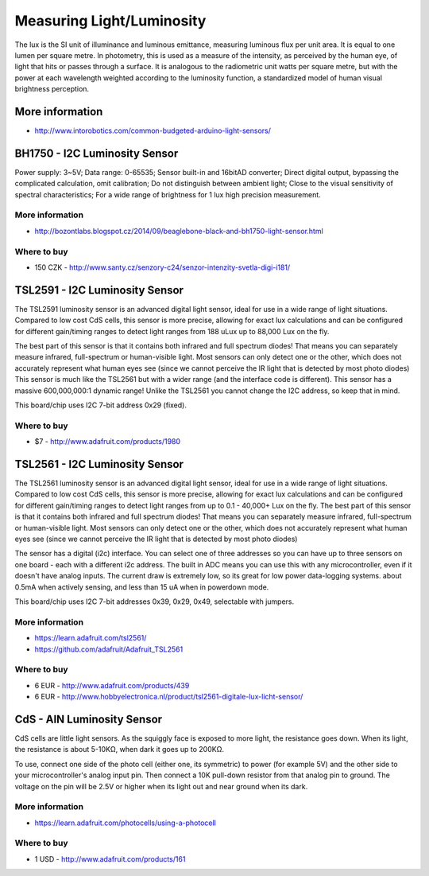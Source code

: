 
==========================
Measuring Light/Luminosity
==========================

The lux is the SI unit of illuminance and luminous emittance, measuring
luminous flux per unit area. It is equal to one lumen per square metre. In
photometry, this is used as a measure of the intensity, as perceived by the
human eye, of light that hits or passes through a surface. It is analogous to
the radiometric unit watts per square metre, but with the power at each
wavelength weighted according to the luminosity function, a standardized model
of human visual brightness perception.


More information
================

* http://www.intorobotics.com/common-budgeted-arduino-light-sensors/


BH1750 - I2C Luminosity Sensor
==============================

Power supply: 3~5V; Data range: 0-65535; Sensor built-in and 16bitAD
converter; Direct digital output, bypassing the complicated calculation, omit
calibration; Do not distinguish between ambient light; Close to the visual
sensitivity of spectral characteristics; For a wide range of brightness for 1
lux high precision measurement.

.. image:: /_static/img/module/bh1750.jpg
   :scale: 30 %
   :align: center

More information
----------------

* http://bozontlabs.blogspot.cz/2014/09/beaglebone-black-and-bh1750-light-sensor.html

Where to buy
------------

* 150 CZK - http://www.santy.cz/senzory-c24/senzor-intenzity-svetla-digi-i181/


TSL2591 - I2C Luminosity Sensor
===============================

The TSL2591 luminosity sensor is an advanced digital light sensor, ideal for
use in a wide range of light situations. Compared to low cost CdS cells, this
sensor is more precise, allowing for exact lux calculations and can be
configured for different gain/timing ranges to detect light ranges from 188
uLux up to 88,000 Lux on the fly.

The best part of this sensor is that it contains both infrared and full
spectrum diodes! That means you can separately measure infrared, full-spectrum
or human-visible light. Most sensors can only detect one or the other, which
does not accurately represent what human eyes see (since we cannot perceive
the IR light that is detected by most photo diodes) This sensor is much like
the TSL2561 but with a wider range (and the interface code is different). This
sensor has a massive 600,000,000:1 dynamic range! Unlike the TSL2561 you
cannot change the I2C address, so keep that in mind.

This board/chip uses I2C 7-bit address 0x29 (fixed).

.. image:: /_static/img/module/tls2591.jpg
   :scale: 30 %
   :align: center

Where to buy
----------------

* $7 - http://www.adafruit.com/products/1980

TSL2561 - I2C Luminosity Sensor
===============================

The TSL2561 luminosity sensor is an advanced digital light sensor, ideal for
use in a wide range of light situations. Compared to low cost CdS cells, this
sensor is more precise, allowing for exact lux calculations and can be
configured for different gain/timing ranges to detect light ranges from up to
0.1 - 40,000+ Lux on the fly. The best part of this sensor is that it contains
both infrared and full spectrum diodes! That means you can separately measure
infrared, full-spectrum or human-visible light. Most sensors can only detect
one or the other, which does not accurately represent what human eyes see
(since we cannot perceive the IR light that is detected by most photo diodes)

The sensor has a digital (i2c) interface. You can select one of three
addresses so you can have up to three sensors on one board - each with a
different i2c address. The built in ADC means you can use this with any
microcontroller, even if it doesn't have analog inputs. The current draw is
extremely low, so its great for low power data-logging systems. about 0.5mA
when actively sensing, and less than 15 uA when in powerdown mode.

This board/chip uses I2C 7-bit addresses 0x39, 0x29, 0x49, selectable with
jumpers.

.. image :: /_static/img/module/tls2561.jpg
   :scale: 30 %
   :align: center

More information
----------------

* https://learn.adafruit.com/tsl2561/
* https://github.com/adafruit/Adafruit_TSL2561

Where to buy
------------

* 6 EUR - http://www.adafruit.com/products/439
* 6 EUR - http://www.hobbyelectronica.nl/product/tsl2561-digitale-lux-licht-sensor/


CdS - AIN Luminosity Sensor
===========================

CdS cells are little light sensors. As the squiggly face is exposed to more
light, the resistance goes down. When its light, the resistance is about
5-10KΩ, when dark it goes up to 200KΩ.

To use, connect one side of the photo cell (either one, its symmetric) to
power (for example 5V) and the other side to your microcontroller's analog
input pin. Then connect a 10K pull-down resistor from that analog pin to
ground. The voltage on the pin will be 2.5V or higher when its light out and
near ground when its dark.

.. image :: /_static/img/module/cds.jpg
   :scale: 30 %
   :align: center

More information
----------------

* https://learn.adafruit.com/photocells/using-a-photocell

Where to buy
------------

* 1 USD - http://www.adafruit.com/products/161
